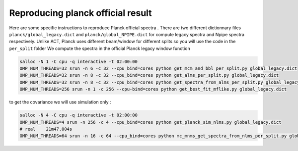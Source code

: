 **************************
Reproducing planck official result
**************************

Here are some specific instructions to reproduce Planck official spectra .
There are two different dictionnary files ``planck/global_legacy.dict`` and ``planck/global_NPIPE.dict``
for compute legacy spectra and Npipe spectra respectively.
Unlike ACT, Planck uses different beam/window for different splits so you will use the code in the ``per_split`` folder
We compute the spectra in the official Planck legacy window function


.. code:: shell

    salloc -N 1 -C cpu -q interactive -t 02:00:00
    OMP_NUM_THREADS=32 srun -n 6 -c 32 --cpu_bind=cores python get_mcm_and_bbl_per_split.py global_legacy.dict
    OMP_NUM_THREADS=32 srun -n 8 -c 32 --cpu_bind=cores python get_alms_per_split.py global_legacy.dict
    OMP_NUM_THREADS=32 srun -n 8 -c 32 --cpu_bind=cores python get_spectra_from_alms_per_split.py global_legacy.dict
    OMP_NUM_THREADS=256 srun -n 1 -c 256 --cpu-bind=cores python get_best_fit_mflike.py global_legacy.dict

to get the covariance we will use simulation only  :

.. code:: shell

    salloc -N 4 -C cpu -q interactive -t 02:00:00
    OMP_NUM_THREADS=4 srun -n 256 -c 4 --cpu_bind=cores python get_planck_sim_nlms.py global_legacy.dict
    # real    21m47.004s
    OMP_NUM_THREADS=64 srun -n 16 -c 64 --cpu_bind=cores python mc_mnms_get_spectra_from_nlms_per_split.py global_legacy.dict


